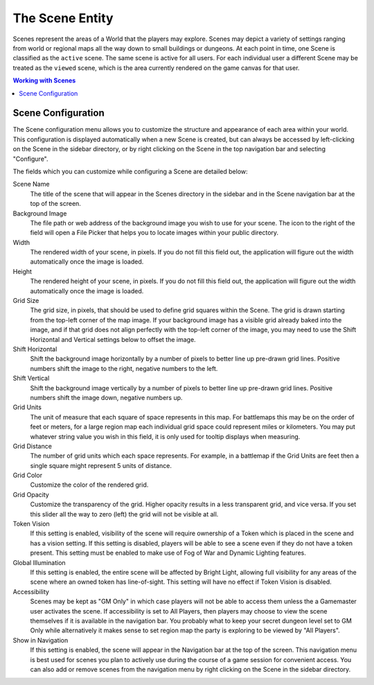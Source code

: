 .. _scene:

The Scene Entity
****************

Scenes represent the areas of a World that the players may explore. Scenes may depict a variety of settings
ranging from world or regional maps all the way down to small buildings or dungeons. At each point in time, one
Scene is classified as the ``active`` scene. The same scene is active for all users. For each individual user a
different Scene may be treated as the ``viewed`` scene, which is the area currently rendered on the game canvas
for that user.

..  contents:: Working with Scenes
    :depth: 1
    :local:
    :backlinks: top


Scene Configuration
===================

The Scene configuration menu allows you to customize the structure and appearance of each area within your world. This
configuration is displayed automatically when a new Scene is created, but can always be accessed by left-clicking on
the Scene in the sidebar directory, or by right clicking on the Scene in the top navigation bar and selecting
"Configure".

.. image:: /_static/images/scene-config.jpg

The fields which you can customize while configuring a Scene are detailed below:

Scene Name
    The title of the scene that will appear in the Scenes directory in the sidebar and in the Scene navigation bar
    at the top of the screen.

Background Image
    The file path or web address of the background image you wish to use for your scene. The icon to the right of the
    field will open a File Picker that helps you to locate images within your public directory.

Width
    The rendered width of your scene, in pixels. If you do not fill this field out, the application will figure out
    the width automatically once the image is loaded.

Height
    The rendered height of your scene, in pixels. If you do not fill this field out, the application will figure out
    the width automatically once the image is loaded.

Grid Size
    The grid size, in pixels, that should be used to define grid squares within the Scene. The grid is drawn starting
    from the top-left corner of the map image. If your background image has a visible grid already baked into the
    image, and if that grid does not align perfectly with the top-left corner of the image, you may need to use the
    Shift Horizontal and Vertical settings below to offset the image.

Shift Horizontal
    Shift the background image horizontally by a number of pixels to better line up pre-drawn grid lines. Positive
    numbers shift the image to the right, negative numbers to the left.

Shift Vertical
    Shift the background image vertically by a number of pixels to better line up pre-drawn grid lines. Positive
    numbers shift the image down, negative numbers up.

Grid Units
    The unit of measure that each square of space represents in this map. For battlemaps this may be on the order of
    feet or meters, for a large region map each individual grid space could represent miles or kilometers. You may
    put whatever string value you wish in this field, it is only used for tooltip displays when measuring.

Grid Distance
    The number of grid units which each space represents. For example, in a battlemap if the Grid Units are feet
    then a single square might represent 5 units of distance.

Grid Color
    Customize the color of the rendered grid.

Grid Opacity
    Customize the transparency of the grid. Higher opacity results in a less transparent grid, and vice versa. If you
    set this slider all the way to zero (left) the grid will not be visible at all.

Token Vision
    If this setting is enabled, visibility of the scene will require ownership of a Token which is placed in the scene
    and has a vision setting. If this setting is disabled, players will be able to see a scene even if they do not have
    a token present. This setting must be enabled to make use of Fog of War and Dynamic Lighting features.

Global Illumination
    If this setting is enabled, the entire scene will be affected by Bright Light, allowing full visibility for any
    areas of the scene where an owned token has line-of-sight. This setting will have no effect if Token Vision is
    disabled.

Accessibility
    Scenes may be kept as "GM Only" in which case players will not be able to access them unless the a Gamemaster user
    activates the scene. If accessibility is set to All Players, then players may choose to view the scene themselves
    if it is available in the navigation bar. You probably what to keep your secret dungeon level set to GM Only while
    alternatively it makes sense to set region map the party is exploring to be viewed by "All Players".

Show in Navigation
    If this setting is enabled, the scene will appear in the Navigation bar at the top of the screen. This navigation
    menu is best used for scenes you plan to actively use during the course of a game session for convenient access.
    You can also add or remove scenes from the navigation menu by right clicking on the Scene in the sidebar directory.
